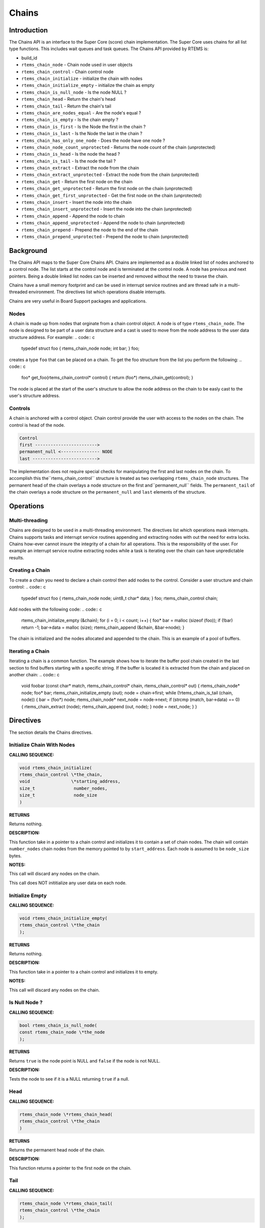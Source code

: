 Chains
######

.. index:: chains

Introduction
============

The Chains API is an interface to the Super Core (score) chain
implementation. The Super Core uses chains for all list type
functions. This includes wait queues and task queues. The Chains API
provided by RTEMS is:

- build_id

- ``rtems_chain_node`` - Chain node used in user objects

- ``rtems_chain_control`` - Chain control node

- ``rtems_chain_initialize`` - initialize the chain with nodes

- ``rtems_chain_initialize_empty`` - initialize the chain as empty

- ``rtems_chain_is_null_node`` - Is the node NULL ?

- ``rtems_chain_head`` - Return the chain's head

- ``rtems_chain_tail`` - Return the chain's tail

- ``rtems_chain_are_nodes_equal`` - Are the node's equal ?

- ``rtems_chain_is_empty`` - Is the chain empty ?

- ``rtems_chain_is_first`` - Is the Node the first in the chain ?

- ``rtems_chain_is_last`` - Is the Node the last in the chain ?

- ``rtems_chain_has_only_one_node`` - Does the node have one node ?

- ``rtems_chain_node_count_unprotected`` - Returns the node count of the chain (unprotected)

- ``rtems_chain_is_head`` - Is the node the head ?

- ``rtems_chain_is_tail`` - Is the node the tail ?

- ``rtems_chain_extract`` - Extract the node from the chain

- ``rtems_chain_extract_unprotected`` - Extract the node from the chain (unprotected)

- ``rtems_chain_get`` - Return the first node on the chain

- ``rtems_chain_get_unprotected`` - Return the first node on the chain (unprotected)

- ``rtems_chain_get_first_unprotected`` - Get the first node on the chain (unprotected)

- ``rtems_chain_insert`` - Insert the node into the chain

- ``rtems_chain_insert_unprotected`` - Insert the node into the chain (unprotected)

- ``rtems_chain_append`` - Append the node to chain

- ``rtems_chain_append_unprotected`` - Append the node to chain (unprotected)

- ``rtems_chain_prepend`` - Prepend the node to the end of the chain

- ``rtems_chain_prepend_unprotected`` - Prepend the node to chain (unprotected)

Background
==========

The Chains API maps to the Super Core Chains API. Chains are
implemented as a double linked list of nodes anchored to a control
node. The list starts at the control node and is terminated at the
control node. A node has previous and next pointers. Being a double
linked list nodes can be inserted and removed without the need to
travse the chain.

Chains have a small memory footprint and can be used in interrupt
service routines and are thread safe in a multi-threaded
environment. The directives list which operations disable interrupts.

Chains are very useful in Board Support packages and applications.

Nodes
-----

A chain is made up from nodes that orginate from a chain control
object. A node is of type ``rtems_chain_node``. The node
is designed to be part of a user data structure and a cast is used to
move from the node address to the user data structure address. For
example:
.. code:: c

    typedef struct foo
    {
    rtems_chain_node node;
    int              bar;
    } foo;

creates a type ``foo`` that can be placed on a chain. To get the
foo structure from the list you perform the following:
.. code:: c

    foo* get_foo(rtems_chain_control* control)
    {
    return (foo*) rtems_chain_get(control);
    }

The node is placed at the start of the user's structure to allow the
node address on the chain to be easly cast to the user's structure
address.

Controls
--------

A chain is anchored with a control object. Chain control provide the
user with access to the nodes on the chain. The control is head of the
node.

.. code:: c

    Control
    first ------------------------>
    permanent_null <--------------- NODE
    last ------------------------->

The implementation does not require special checks for manipulating
the first and last nodes on the chain. To accomplish this the``rtems_chain_control`` structure is treated as two
overlapping ``rtems_chain_node`` structures.  The
permanent head of the chain overlays a node structure on the first and``permanent_null`` fields.  The ``permanent_tail`` of the chain
overlays a node structure on the ``permanent_null`` and ``last``
elements of the structure.

Operations
==========

Multi-threading
---------------

Chains are designed to be used in a multi-threading environment. The
directives list which operations mask interrupts. Chains supports
tasks and interrupt service routines appending and extracting nodes
with out the need for extra locks. Chains how-ever cannot insure the
integrity of a chain for all operations. This is the responsibility of
the user. For example an interrupt service routine extracting nodes
while a task is iterating over the chain can have unpredictable
results.

Creating a Chain
----------------

To create a chain you need to declare a chain control then add nodes
to the control. Consider a user structure and chain control:
.. code:: c

    typedef struct foo
    {
    rtems_chain_node node;
    uint8_t char*    data;
    } foo;
    rtems_chain_control chain;

Add nodes with the following code:
.. code:: c

    rtems_chain_initialize_empty (&chain);
    for (i = 0; i < count; i++)
    {
    foo* bar = malloc (sizeof (foo));
    if (!bar)
    return -1;
    bar->data = malloc (size);
    rtems_chain_append (&chain, &bar->node);
    }

The chain is initialized and the nodes allocated and appended to the
chain. This is an example of a pool of buffers.

Iterating a Chain
-----------------
.. index:: chain iterate

Iterating a chain is a common function. The example shows how to
iterate the buffer pool chain created in the last section to find
buffers starting with a specific string. If the buffer is located it is
extracted from the chain and placed on another chain:
.. code:: c

    void foobar (const char*          match,
    rtems_chain_control* chain,
    rtems_chain_control* out)
    {
    rtems_chain_node* node;
    foo*              bar;
    rtems_chain_initialize_empty (out);
    node = chain->first;
    while (!rtems_chain_is_tail (chain, node))
    {
    bar = (foo*) node;
    rtems_chain_node* next_node = node->next;
    if (strcmp (match, bar->data) == 0)
    {
    rtems_chain_extract (node);
    rtems_chain_append (out, node);
    }
    node = next_node;
    }
    }

Directives
==========

The section details the Chains directives.

.. COMMENT: Initialize this Chain With Nodes

Initialize Chain With Nodes
---------------------------
.. index:: chain initialize

**CALLING SEQUENCE:**

.. index:: rtems_chain_initialize

.. code:: c

    void rtems_chain_initialize(
    rtems_chain_control \*the_chain,
    void                \*starting_address,
    size_t               number_nodes,
    size_t               node_size
    )

**RETURNS**

Returns nothing.

**DESCRIPTION:**

This function take in a pointer to a chain control and initializes it
to contain a set of chain nodes.  The chain will contain ``number_nodes``
chain nodes from the memory pointed to by ``start_address``.  Each node
is assumed to be ``node_size`` bytes.

**NOTES:**

This call will discard any nodes on the chain.

This call does NOT inititialize any user data on each node.

.. COMMENT: Initialize this Chain as Empty

Initialize Empty
----------------
.. index:: chain initialize empty

**CALLING SEQUENCE:**

.. index:: rtems_chain_initialize_empty

.. code:: c

    void rtems_chain_initialize_empty(
    rtems_chain_control \*the_chain
    );

**RETURNS**

Returns nothing.

**DESCRIPTION:**

This function take in a pointer to a chain control and initializes it
to empty.

**NOTES:**

This call will discard any nodes on the chain.

Is Null Node ?
--------------
.. index:: chain is node null

**CALLING SEQUENCE:**

.. index:: rtems_chain_is_null_node

.. code:: c

    bool rtems_chain_is_null_node(
    const rtems_chain_node \*the_node
    );

**RETURNS**

Returns ``true`` is the node point is NULL and ``false`` if the node is not
NULL.

**DESCRIPTION:**

Tests the node to see if it is a NULL returning ``true`` if a null.

Head
----
.. index:: chain get head

**CALLING SEQUENCE:**

.. index:: rtems_chain_head

.. code:: c

    rtems_chain_node \*rtems_chain_head(
    rtems_chain_control \*the_chain
    )

**RETURNS**

Returns the permanent head node of the chain.

**DESCRIPTION:**

This function returns a pointer to the first node on the chain.

Tail
----
.. index:: chain get tail

**CALLING SEQUENCE:**

.. index:: rtems_chain_tail

.. code:: c

    rtems_chain_node \*rtems_chain_tail(
    rtems_chain_control \*the_chain
    );

**RETURNS**

Returns the permanent tail node of the chain.

**DESCRIPTION:**

This function returns a pointer to the last node on the chain.

Are Two Nodes Equal ?
---------------------
.. index:: chare are nodes equal

**CALLING SEQUENCE:**

.. index:: rtems_chain_are_nodes_equal

.. code:: c

    bool rtems_chain_are_nodes_equal(
    const rtems_chain_node \*left,
    const rtems_chain_node \*right
    );

**RETURNS**

This function returns ``true`` if the left node and the right node are
equal, and ``false`` otherwise.

**DESCRIPTION:**

This function returns ``true`` if the left node and the right node are
equal, and ``false`` otherwise.

Is the Chain Empty
------------------
.. index:: chain is chain empty

**CALLING SEQUENCE:**

.. index:: rtems_chain_is_empty

.. code:: c

    bool rtems_chain_is_empty(
    rtems_chain_control \*the_chain
    );

**RETURNS**

This function returns ``true`` if there a no nodes on the chain and ``false``
otherwise.

**DESCRIPTION:**

This function returns ``true`` if there a no nodes on the chain and ``false``
otherwise.

Is this the First Node on the Chain ?
-------------------------------------
.. index:: chain is node the first

**CALLING SEQUENCE:**

.. index:: rtems_chain_is_first

.. code:: c

    bool rtems_chain_is_first(
    const rtems_chain_node \*the_node
    );

**RETURNS**

This function returns ``true`` if the node is the first node on a chain
and ``false`` otherwise.

**DESCRIPTION:**

This function returns ``true`` if the node is the first node on a chain
and ``false`` otherwise.

Is this the Last Node on the Chain ?
------------------------------------
.. index:: chain is node the last

**CALLING SEQUENCE:**

.. index:: rtems_chain_is_last

.. code:: c

    bool rtems_chain_is_last(
    const rtems_chain_node \*the_node
    );

**RETURNS**

This function returns ``true`` if the node is the last node on a chain and``false`` otherwise.

**DESCRIPTION:**

This function returns ``true`` if the node is the last node on a chain and``false`` otherwise.

Does this Chain have only One Node ?
------------------------------------
.. index:: chain only one node

**CALLING SEQUENCE:**

.. index:: rtems_chain_has_only_one_node

.. code:: c

    bool rtems_chain_has_only_one_node(
    const rtems_chain_control \*the_chain
    );

**RETURNS**

This function returns ``true`` if there is only one node on the chain and``false`` otherwise.

**DESCRIPTION:**

This function returns ``true`` if there is only one node on the chain and``false`` otherwise.

Returns the node count of the chain (unprotected)
-------------------------------------------------
.. index:: chain only one node

**CALLING SEQUENCE:**

.. index:: rtems_chain_node_count_unprotected

.. code:: c

    size_t rtems_chain_node_count_unprotected(
    const rtems_chain_control \*the_chain
    );

**RETURNS**

This function returns the node count of the chain.

**DESCRIPTION:**

This function returns the node count of the chain.

Is this Node the Chain Head ?
-----------------------------
.. index:: chain is node the head

**CALLING SEQUENCE:**

.. index:: rtems_chain_is_head

.. code:: c

    bool rtems_chain_is_head(
    rtems_chain_control    \*the_chain,
    rtems_const chain_node \*the_node
    );

**RETURNS**

This function returns ``true`` if the node is the head of the chain and``false`` otherwise.

**DESCRIPTION:**

This function returns ``true`` if the node is the head of the chain and``false`` otherwise.

Is this Node the Chain Tail ?
-----------------------------
.. index:: chain is node the tail

**CALLING SEQUENCE:**

.. index:: rtems_chain_is_tail

.. code:: c

    bool rtems_chain_is_tail(
    rtems_chain_control    \*the_chain,
    const rtems_chain_node \*the_node
    )

**RETURNS**

This function returns ``true`` if the node is the tail of the chain and``false`` otherwise.

**DESCRIPTION:**

This function returns ``true`` if the node is the tail of the chain and``false`` otherwise.

Extract a Node
--------------
.. index:: chain extract a node

**CALLING SEQUENCE:**

.. index:: rtems_chain_extract

.. code:: c

    void rtems_chain_extract(
    rtems_chain_node \*the_node
    );

**RETURNS**

Returns nothing.

**DESCRIPTION:**

This routine extracts the node from the chain on which it resides.

**NOTES:**

Interrupts are disabled while extracting the node to ensure the
atomicity of the operation.

Use ``rtems_chain_extract_unprotected()`` to avoid disabling of
interrupts.

Get the First Node
------------------
.. index:: chain get first node

**CALLING SEQUENCE:**

.. index:: rtems_chain_get

.. code:: c

    rtems_chain_node \*rtems_chain_get(
    rtems_chain_control \*the_chain
    );

**RETURNS**

Returns a pointer a node. If a node was removed, then a pointer to
that node is returned. If the chain was empty, then NULL is
returned.

**DESCRIPTION:**

This function removes the first node from the chain and returns a
pointer to that node.  If the chain is empty, then NULL is returned.

**NOTES:**

Interrupts are disabled while obtaining the node to ensure the
atomicity of the operation.

Use ``rtems_chain_get_unprotected()`` to avoid disabling of
interrupts.

Get the First Node (unprotected)
--------------------------------
.. index:: chain get first node

**CALLING SEQUENCE:**

.. index:: rtems_chain_get_first_unprotected

.. code:: c

    rtems_chain_node \*rtems_chain_get_first_unprotected(
    rtems_chain_control \*the_chain
    );

**RETURNS:**

A pointer to the former first node is returned.

**DESCRIPTION:**

Removes the first node from the chain and returns a pointer to it.  In case the
chain was empty, then the results are unpredictable.

**NOTES:**

The function does nothing to ensure the atomicity of the operation.

Insert a Node
-------------
.. index:: chain insert a node

**CALLING SEQUENCE:**

.. index:: rtems_chain_insert

.. code:: c

    void rtems_chain_insert(
    rtems_chain_node \*after_node,
    rtems_chain_node \*the_node
    );

**RETURNS**

Returns nothing.

**DESCRIPTION:**

This routine inserts a node on a chain immediately following the
specified node.

**NOTES:**

Interrupts are disabled during the insert to ensure the atomicity of
the operation.

Use ``rtems_chain_insert_unprotected()`` to avoid disabling of
interrupts.

Append a Node
-------------
.. index:: chain append a node

**CALLING SEQUENCE:**

.. index:: rtems_chain_append

.. code:: c

    void rtems_chain_append(
    rtems_chain_control \*the_chain,
    rtems_chain_node    \*the_node
    );

**RETURNS**

Returns nothing.

**DESCRIPTION:**

This routine appends a node to the end of a chain.

**NOTES:**

Interrupts are disabled during the append to ensure the atomicity of
the operation.

Use ``rtems_chain_append_unprotected()`` to avoid disabling of
interrupts.

Prepend a Node
--------------
.. index:: prepend node

**CALLING SEQUENCE:**

.. index:: rtems_chain_prepend

.. code:: c

    void rtems_chain_prepend(
    rtems_chain_control \*the_chain,
    rtems_chain_node    \*the_node
    );

**RETURNS**

Returns nothing.

**DESCRIPTION:**

This routine prepends a node to the front of the chain.

**NOTES:**

Interrupts are disabled during the prepend to ensure the atomicity of
the operation.

Use ``rtems_chain_prepend_unprotected()`` to avoid disabling of
interrupts.

.. COMMENT: Copyright 2014 Gedare Bloom.

.. COMMENT: All rights reserved.

